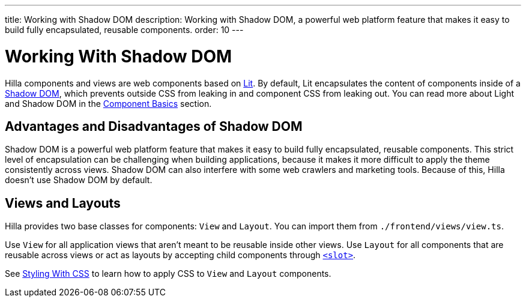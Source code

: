 ---
title: Working with Shadow DOM
description: Working with Shadow DOM, a powerful web platform feature that makes it easy to build fully encapsulated, reusable components.
order: 10
---

= Working With Shadow DOM

Hilla components and views are web components based on https://lit.dev[Lit].
By default, Lit encapsulates the content of components inside of a https://developer.mozilla.org/en-US/docs/Web/Web_Components/Using_shadow_DOM[Shadow DOM], which prevents outside CSS from leaking in and component CSS from leaking out.
You can read more about Light and Shadow DOM in the <<{root}/application/lit/#shadow-and-light-dom,Component Basics>> section.

== Advantages and Disadvantages of Shadow DOM

Shadow DOM is a powerful web platform feature that makes it easy to build fully encapsulated, reusable components.
This strict level of encapsulation can be challenging when building applications, because it makes it more difficult to apply the theme consistently across views.
Shadow DOM can also interfere with some web crawlers and marketing tools.
Because of this, Hilla doesn't use Shadow DOM by default.

== Views and Layouts

Hilla provides two base classes for components: [classname]`View` and [classname]`Layout`.
You can import them from [filename]`./frontend/views/view.ts`.

Use [classname]`View` for all application views that aren't meant to be reusable inside other views.
Use [classname]`Layout` for all components that are reusable across views or act as layouts by accepting child components through https://developer.mozilla.org/en-US/docs/Web/HTML/Element/slot[`<slot>`].

See <<./styling-with-css#,Styling With CSS>> to learn how to apply CSS to [classname]`View` and [classname]`Layout` components.

